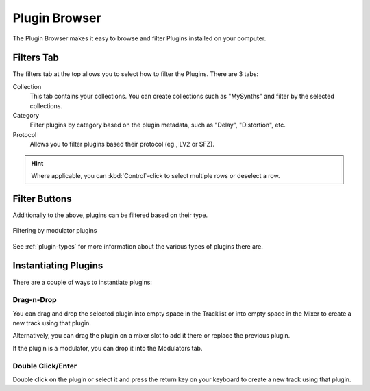 .. This is part of the Zrythm Manual.
   Copyright (C) 2019 Alexandros Theodotou <alex at zrythm dot org>
   See the file index.rst for copying conditions.

.. _plugin-browser:

Plugin Browser
==============

The Plugin Browser makes it easy to browse and
filter Plugins installed on your computer.

.. image:: /_static/img/plugin_browser.png
   :align: center

Filters Tab
-----------
The filters tab at the top allows you to select how to filter
the Plugins. There are 3 tabs:

Collection
  This tab contains your collections. You can create
  collections such as "MySynths" and filter by the
  selected collections.
Category
  Filter plugins by category based on the plugin
  metadata, such as "Delay", "Distortion", etc.
Protocol
  Allows you to filter plugins based their protocol
  (eg., LV2 or SFZ).

.. hint:: Where applicable, you can
   :kbd:`Control`-click to select multiple rows
   or deselect a row.

Filter Buttons
--------------
Additionally to the above, plugins can be filtered
based on their type.

.. figure:: /_static/img/plugin-filter-buttons.png
   :align: center

   Filtering by modulator plugins

See :ref:`plugin-types` for more information about
the various types of plugins there are.

.. _instantiating-plugins:

Instantiating Plugins
---------------------
There are a couple of ways to instantiate plugins:

Drag-n-Drop
~~~~~~~~~~~

You can drag and drop the selected plugin into empty space in the
Tracklist or into empty space in the Mixer to
create a new track using that plugin.

.. image:: /_static/img/drop-plugin-to-mixer.png
   :align: center

.. image:: /_static/img/drop-plugin-to-tracklist.png
   :align: center

Alternatively, you can drag the plugin on a mixer slot
to add it there or replace the previous plugin.

.. image:: /_static/img/drop-plugin-to-slot.png
   :align: center

If the plugin is a
modulator, you can drop it into the Modulators tab.

.. image:: /_static/img/drag-to-modulators-tab.png
   :align: center

Double Click/Enter
~~~~~~~~~~~~~~~~~~

Double click on the plugin or select it and press the
return key on your keyboard to create a new track using
that plugin.
